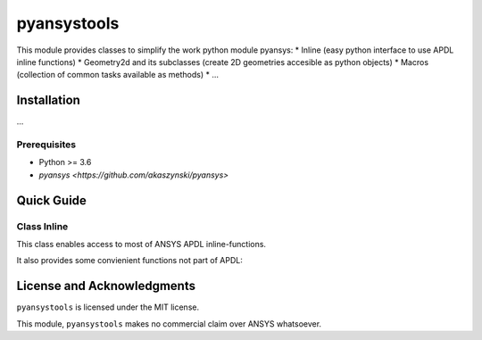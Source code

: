 pyansystools
============
.. image:: http://img.shields.io/:license-mit-blue.svg?style=flat-square
    :target: http://badges.mit-license.org

This module provides classes to simplify the work python module pyansys:
* Inline (easy python interface to use APDL inline functions)
* Geometry2d and its subclasses (create 2D geometries accesible as python objects)
* Macros (collection of common tasks available as methods)
* ...

Installation
------------
...

Prerequisites
.............
* Python >= 3.6
* `pyansys <https://github.com/akaszynski/pyansys>`


Quick Guide
-----------
Class Inline
............
This class enables access to most of ANSYS APDL inline-functions.

.. code::python

    import pyansys
    from inline import Inline


    mapdl = pyansys.Mapdl()  # see pyansys for arguments
    inline = Inline(Mapdl)
    # ...

It also provides some convienient functions not part of APDL:

.. code::python
    inline.kxyz(k: int) -> Point
    inline.lxyz(l: int, lfrac: float) -> Point
    inline.uxyz(, n: int) -> Point


License and Acknowledgments
---------------------------
``pyansystools`` is licensed under the MIT license.

This module, ``pyansystools`` makes no commercial claim over ANSYS whatsoever.
